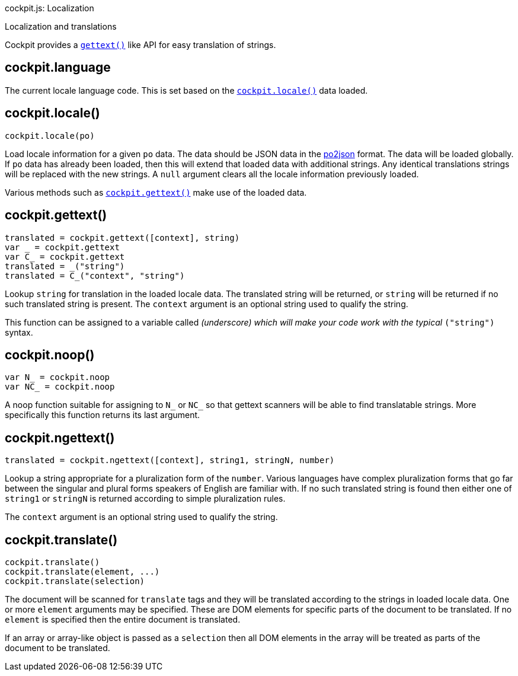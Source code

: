 cockpit.js: Localization

Localization and translations

Cockpit provides a https://www.gnu.org/software/gettext/[`gettext()`]
like API for easy translation of strings.

[[cockpit-locale-language]]
== cockpit.language

The current locale language code. This is set based on the
link:#cockpit-locale-locale[`cockpit.locale()`] data loaded.

[[cockpit-locale-locale]]
== cockpit.locale()

....
cockpit.locale(po)
....

Load locale information for a given `po` data. The data should be JSON
data in the https://www.npmjs.org/package/po2json[po2json] format. The
data will be loaded globally. If `po` data has already been loaded, then
this will extend that loaded data with additional strings. Any identical
translations strings will be replaced with the new strings. A `null`
argument clears all the locale information previously loaded.

Various methods such as
link:#cockpit-locale-gettext[`cockpit.gettext()`] make use of the loaded
data.

[[cockpit-locale-gettext]]
== cockpit.gettext()

....
translated = cockpit.gettext([context], string)
var _ = cockpit.gettext
var C_ = cockpit.gettext
translated = _("string")
translated = C_("context", "string")
....

Lookup `string` for translation in the loaded locale data. The
translated string will be returned, or `string` will be returned if no
such translated string is present. The `context` argument is an optional
string used to qualify the string.

This function can be assigned to a variable called `_` (underscore)
which will make your code work with the typical `_("string")` syntax.

[[cockpit-locale-noop]]
== cockpit.noop()

....
var N_ = cockpit.noop
var NC_ = cockpit.noop
....

A noop function suitable for assigning to `N_` or `NC_` so that gettext
scanners will be able to find translatable strings. More specifically
this function returns its last argument.

[[cockpit-locale-ngettext]]
== cockpit.ngettext()

....
translated = cockpit.ngettext([context], string1, stringN, number)
....

Lookup a string appropriate for a pluralization form of the `number`.
Various languages have complex pluralization forms that go far between
the singular and plural forms speakers of English are familiar with. If
no such translated string is found then either one of `string1` or
`stringN` is returned according to simple pluralization rules.

The `context` argument is an optional string used to qualify the string.

[[cockpit-locale-translate]]
== cockpit.translate()

....
cockpit.translate()
cockpit.translate(element, ...)
cockpit.translate(selection)
....

The document will be scanned for `translate` tags and they will be
translated according to the strings in loaded locale data. One or more
`element` arguments may be specified. These are DOM elements for
specific parts of the document to be translated. If no `element` is
specified then the entire document is translated.

If an array or array-like object is passed as a `selection` then all DOM
elements in the array will be treated as parts of the document to be
translated.
